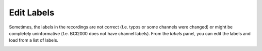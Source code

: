 Edit Labels
===========

Sometimes, the labels in the recordings are not correct (f.e. typos or some channels were changed) or might be completely uninformative (f.e. BCI2000 does not have channel labels).
From the `labels` panel, you can edit the labels and load from a list of labels.

.. image:: images/labels_01_table.png


